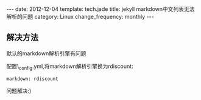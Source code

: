 #+begin_html
---
date: 2012-12-04
template: tech.jade
title: jekyll markdown中文列表无法解析的问题
category: Linux
change_frequency: monthly
---
#+end_html

** 解决方法
默认的markdown解析引擎有问题

配置\_config.yml,将markdown解析引擎换为rdiscount:

#+begin_example
    markdown: rdiscount
#+end_example

问题解决:)
